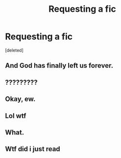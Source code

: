 #+TITLE: Requesting a fic

* Requesting a fic
:PROPERTIES:
:Score: 0
:DateUnix: 1515112497.0
:DateShort: 2018-Jan-05
:FlairText: Request
:END:
[deleted]


** And God has finally left us forever.
:PROPERTIES:
:Author: AutumnSouls
:Score: 25
:DateUnix: 1515112653.0
:DateShort: 2018-Jan-05
:END:


** ?????????
:PROPERTIES:
:Author: Chlis
:Score: 3
:DateUnix: 1515118637.0
:DateShort: 2018-Jan-05
:END:


** Okay, ew.
:PROPERTIES:
:Author: kyella14
:Score: 3
:DateUnix: 1515121863.0
:DateShort: 2018-Jan-05
:END:


** Lol wtf
:PROPERTIES:
:Author: smallbluemazda
:Score: 2
:DateUnix: 1515123935.0
:DateShort: 2018-Jan-05
:END:


** What.
:PROPERTIES:
:Author: tiredandunderwhelmed
:Score: 2
:DateUnix: 1515167607.0
:DateShort: 2018-Jan-05
:END:


** Wtf did i just read
:PROPERTIES:
:Author: acornmoose
:Score: 2
:DateUnix: 1515178320.0
:DateShort: 2018-Jan-05
:END:
